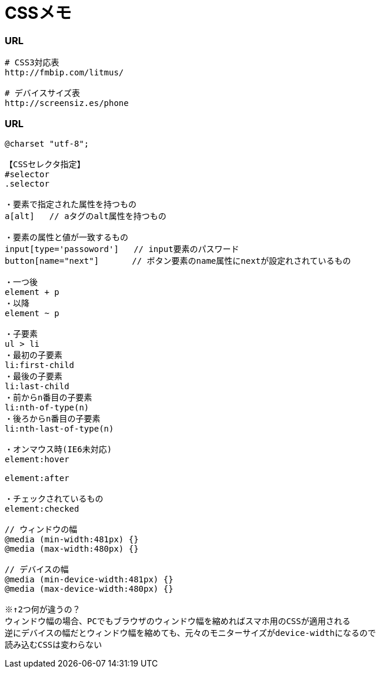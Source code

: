 = CSSメモ
//:toc:
//:toc-title:
//:pagenums:
//:sectnums:
:imagesdir: img_setting/
:icons: font
:source-highlighter: pygments
:pygments-linenums-mode: inline
:lang: ja

=== URL
[source,sh]
----
# CSS3対応表
http://fmbip.com/litmus/

# デバイスサイズ表
http://screensiz.es/phone
----


=== URL
[source,css]
----
@charset "utf-8";

【CSSセレクタ指定】
#selector
.selector

・要素で指定された属性を持つもの
a[alt]   // aタグのalt属性を持つもの

・要素の属性と値が一致するもの
input[type='passoword']   // input要素のパスワード
button[name="next"]　     // ボタン要素のname属性にnextが設定れされているもの

・一つ後
element + p
・以降
element ~ p

・子要素
ul > li
・最初の子要素
li:first-child
・最後の子要素
li:last-child
・前からn番目の子要素
li:nth-of-type(n)
・後ろからn番目の子要素
li:nth-last-of-type(n)

・オンマウス時(IE6未対応)
element:hover

element:after

・チェックされているもの
element:checked

// ウィンドウの幅
@media (min-width:481px) {}
@media (max-width:480px) {}

// デバイスの幅
@media (min-device-width:481px) {}
@media (max-device-width:480px) {}

※↑2つ何が違うの？
ウィンドウ幅の場合、PCでもブラウザのウィンドウ幅を縮めればスマホ用のCSSが適用される
逆にデバイスの幅だとウィンドウ幅を縮めても、元々のモニターサイズがdevice-widthになるので
読み込むCSSは変わらない

----
